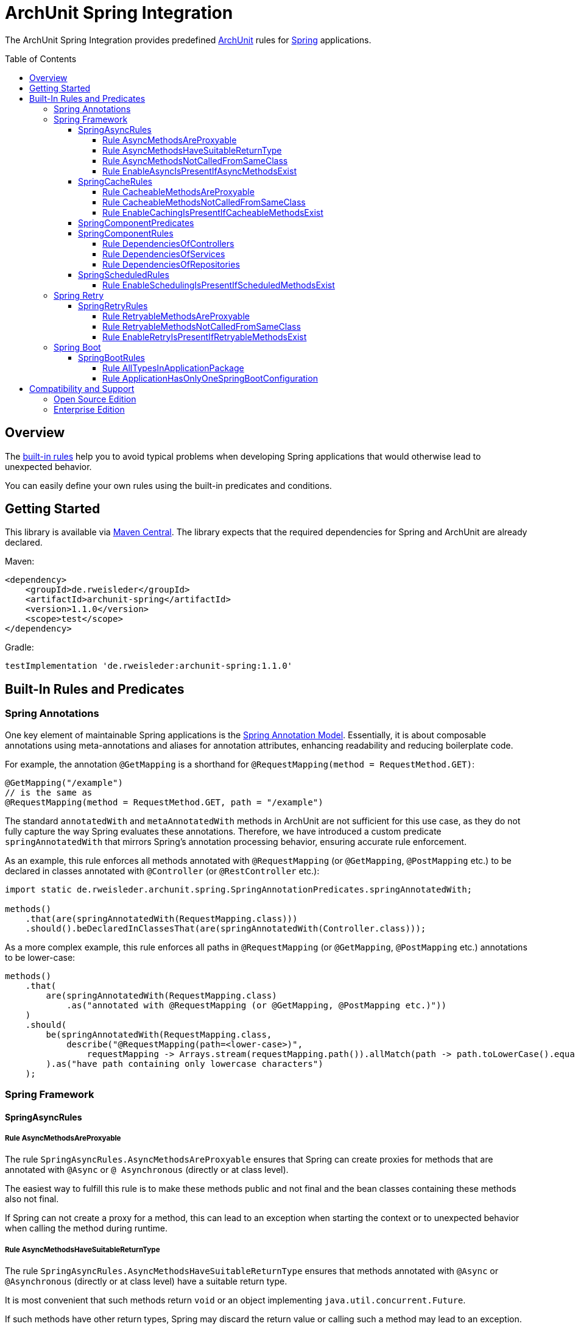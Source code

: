 :toc:
:toclevels: 4
:toc-placement!:

= ArchUnit Spring Integration

The ArchUnit Spring Integration provides predefined https://github.com/TNG/ArchUnit[ArchUnit] rules for https://spring.io/projects[Spring] applications.

toc::[]

== Overview

The <<builtin-rules,built-in rules>> help you to avoid typical problems when developing Spring applications that would otherwise lead to unexpected behavior.

You can easily define your own rules using the built-in predicates and conditions.

== Getting Started

This library is available via https://central.sonatype.com/artifact/de.rweisleder/archunit-spring[Maven Central].
The library expects that the required dependencies for Spring and ArchUnit are already declared.

Maven:
[source,xml]
----
<dependency>
    <groupId>de.rweisleder</groupId>
    <artifactId>archunit-spring</artifactId>
    <version>1.1.0</version>
    <scope>test</scope>
</dependency>
----

Gradle:
[source]
----
testImplementation 'de.rweisleder:archunit-spring:1.1.0'
----

[#builtin-rules]
== Built-In Rules and Predicates

=== Spring Annotations

One key element of maintainable Spring applications is the https://github.com/spring-projects/spring-framework/wiki/Spring-Annotation-Programming-Model[Spring Annotation Model].
Essentially, it is about composable annotations using meta-annotations and aliases for annotation attributes, enhancing readability and reducing boilerplate code.

For example, the annotation `@GetMapping` is a shorthand for `@RequestMapping(method = RequestMethod.GET)`:
[source,java]
----
@GetMapping("/example")
// is the same as
@RequestMapping(method = RequestMethod.GET, path = "/example")
----

The standard `annotatedWith` and `metaAnnotatedWith` methods in ArchUnit are not sufficient for this use case, as they do not fully capture the way Spring evaluates these annotations.
Therefore, we have introduced a custom predicate `springAnnotatedWith` that mirrors Spring's annotation processing behavior, ensuring accurate rule enforcement.

As an example, this rule enforces all methods annotated with `@RequestMapping` (or `@GetMapping`, `@PostMapping` etc.) to be declared in classes annotated with `@Controller` (or `@RestController` etc.):
[source,java]
----
import static de.rweisleder.archunit.spring.SpringAnnotationPredicates.springAnnotatedWith;

methods()
    .that(are(springAnnotatedWith(RequestMapping.class)))
    .should().beDeclaredInClassesThat(are(springAnnotatedWith(Controller.class)));
----

As a more complex example, this rule enforces all paths in `@RequestMapping` (or `@GetMapping`, `@PostMapping` etc.) annotations to be lower-case:
[source,java]
----
methods()
    .that(
        are(springAnnotatedWith(RequestMapping.class)
            .as("annotated with @RequestMapping (or @GetMapping, @PostMapping etc.)"))
    )
    .should(
        be(springAnnotatedWith(RequestMapping.class,
            describe("@RequestMapping(path=<lower-case>)",
                requestMapping -> Arrays.stream(requestMapping.path()).allMatch(path -> path.toLowerCase().equals(path))))
        ).as("have path containing only lowercase characters")
    );
----

=== Spring Framework

==== SpringAsyncRules

===== Rule AsyncMethodsAreProxyable

The rule `SpringAsyncRules.AsyncMethodsAreProxyable` ensures that Spring can create proxies for methods that are annotated with `@Async` or `@ Asynchronous` (directly or at class level).

The easiest way to fulfill this rule is to make these methods public and not final and the bean classes containing these methods also not final.

If Spring can not create a proxy for a method, this can lead to an exception when starting the context or to unexpected behavior when calling the method during runtime.

===== Rule AsyncMethodsHaveSuitableReturnType

The rule `SpringAsyncRules.AsyncMethodsHaveSuitableReturnType` ensures that methods annotated with `@Async` or `@Asynchronous` (directly or at class level) have a suitable return type.

It is most convenient that such methods return `void` or an object implementing `java.util.concurrent.Future`.

If such methods have other return types, Spring may discard the return value or calling such a method may lead to an exception.

===== Rule AsyncMethodsNotCalledFromSameClass

The rule `SpringAsyncRules.AsyncMethodsNotCalledFromSameClass` ensures that methods annotated with `@Async` or `@Asynchronous` (directly or at class level) are not called from within the same class.
Such internal calls bypass Spring's proxy mechanism, causing the intended asynchronous behavior to be ignored.

This rule should only be used if asynchronous method execution is used in proxy mode (which is the default mode), see the `@EnableAsync` annotation.

===== Rule EnableAsyncIsPresentIfAsyncMethodsExist

The rule `SpringAsyncRules.EnableAsyncIsPresentIfAsyncMethodsExist` ensures that the application contains a class annotated with `@EnableAsync` if any class contains a method annotated with `@Async`.
The annotations for asynchronous method execution would have no effect if there is no configuration class annotated with `@EnableAsync`.
The rule has no effect if no method annotated with `@Async` exists.

==== SpringCacheRules

===== Rule CacheableMethodsAreProxyable

The rule `SpringCacheRules.CacheableMethodsAreProxyable` ensures that Spring can create proxies for methods that are annotated with `@Cacheable`.

The easiest way to fulfill this rule is to make these methods public and not final and the bean classes containing these methods also not final.

If Spring can not create a proxy for a method, this can lead to an exception when starting the context or to unexpected behavior when calling the method during runtime.

===== Rule CacheableMethodsNotCalledFromSameClass

The rule `SpringCacheRules.CacheableMethodsNotCalledFromSameClass` ensures that methods annotated with `@Cacheable` are not called from within the same class.
Such internal calls bypass Spring's proxy mechanism, causing the intended caching behavior to be ignored.

This rule should only be used if caching is used in proxy mode (which is the default mode), see the `@EnableCaching` annotation.

===== Rule EnableCachingIsPresentIfCacheableMethodsExist

The rule `SpringCacheRules.EnableCachingIsPresentIfCacheableMethodsExist` ensures that the application contains a class annotated with `@EnableCaching` if any class contains a method annotated with `@Cacheable`.
The annotation for caching would have no effect if there is no configuration class annotated with `@EnableCaching`.
The rule has no effect if no method annotated with `@Cacheable` exists.

==== SpringComponentPredicates

The class `SpringComponentPredicates` contains predefined predicates to match the different Spring stereotypes like `@Controller`, `@Service` and `@Repository`.

==== SpringComponentRules

===== Rule DependenciesOfControllers

The rule `SpringComponentRules.DependenciesOfControllers` ensures that all controller classes only depend on service classes or repository classes.
They should not depend on other controller classes or configuration classes.

===== Rule DependenciesOfServices

The rule `SpringComponentRules.DependenciesOfServices` ensures that all service classes only depend on other service classes or repository classes.
They should not depend on controller classes or configuration classes.

===== Rule DependenciesOfRepositories

The rule `SpringComponentRules.DependenciesOfRepositories` ensures that all repository classes only depend on other repository classes.
They should not depend on controller classes, service classes, or configuration classes.

==== SpringScheduledRules

===== Rule EnableSchedulingIsPresentIfScheduledMethodsExist

The rule `SpringScheduledRules.EnableSchedulingIsPresentIfScheduledMethodsExist` ensures that the application contains a class annotated with `@EnableScheduling` if any class contains a method annotated with `@Scheduled`.
This annotation would have no effect if there is no configuration class annotated with `@EnableScheduling`.
The rule has no effect if no method annotated with `@Scheduled` exists.

=== Spring Retry

==== SpringRetryRules

===== Rule RetryableMethodsAreProxyable

The rule `SpringRetryRules.RetryableMethodsAreProxyable` ensures that Spring can create proxies for methods that are annotated with `@Retryable`.

The easiest way to fulfill this rule is to make these methods public and not final and the bean classes containing these methods also not final.

If Spring can not create a proxy for a method, this can lead to an exception when starting the context or to unexpected behavior when calling the method during runtime.

===== Rule RetryableMethodsNotCalledFromSameClass

The rule `SpringRetryRules.RetryableMethodsNotCalledFromSameClass` ensures that methods annotated with `@Retryable` are not called from within the same class.
Such internal calls bypass Spring's proxy mechanism, causing the intended retry behavior to be ignored.

This rule should only be used if retrying is used in proxy mode (which is the default mode), see the `@EnableRetry` annotation.

===== Rule EnableRetryIsPresentIfRetryableMethodsExist

The rule `SpringRetryRules.EnableRetryIsPresentIfRetryableMethodsExist` ensures that the application contains a class annotated with `@RetryCaching` if any class contains a method annotated with `@Retryable`.
The annotation for retry would have no effect if there is no configuration class annotated with `@EnableRetry`.
The rule has no effect if no method annotated with `@Retryable` exists.

=== Spring Boot

==== SpringBootRules

===== Rule AllTypesInApplicationPackage

The rule `SpringBootRules.AllTypesInApplicationPackage` checks that all classes are located in the same package or a sub-package of the application class.
The application class is the one annotated with `@SpringBootApplication` or `@SpringBootConfiguration`.

===== Rule ApplicationHasOnlyOneSpringBootConfiguration

A Spring Boot application should have exactly one class annotated with `@SpringBootConfiguration`, which is typically inherited from `@SpringBootApplication`.
The rule `SpringBootRules.ApplicationHasOnlyOneSpringBootConfiguration` checks that there is at most one such class within the analyzed codebase.

== Compatibility and Support

=== Open Source Edition

For each release of this project, compatibility is confirmed with the most recent version of ArchUnit and the minor versions of _Spring projects with OSS support_ available at that release's time.

[cols="1,1,1"]
|===
| | ArchUnit Spring version | Confirmed Compatibility

.2+| ArchUnit
| 1.1.0 | 1.4.0
| 1.0.0 | 1.3.0

.2+| Spring Boot
| 1.1.0 | 3.3, 3.4
| 1.0.0 | 3.1, 3.2, 3.3
|===

Compatibility with other versions is possible, but not guaranteed.

New features, bug fixes, and releases are provided on a best-effort basis, as my time permits, without any particular priority.

=== Enterprise Edition

The Enterprise Edition is compatible with the most recent version of ArchUnit and the minor versions of _Spring projects with enterprise support_ available at that release's time.

[cols="1,1,1"]
|===
| | ArchUnit Spring version | Confirmed Compatibility

.2+| ArchUnit
| 1.1.0 | 1.4.0
| 1.0.0 | 1.3.0

.2+| Spring Boot
| 1.1.0 | 2.7, 3.1, 3.2, 3.3, 3.4
| 1.0.0 | 2.7, 3.0, 3.1, 3.2, 3.3
|===

The Enterprise Edition also offers the following benefits:

* Commercial support
* Warranty and liability coverage

For a detailed comparison of Open Source and Enterprise Edition and pricing, please https://arcndev.com/archunit-spring/[visit our homepage].
